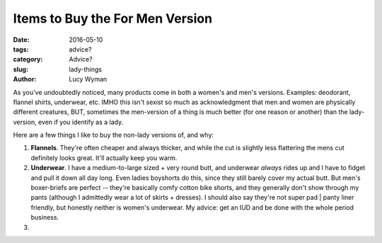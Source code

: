 Items to Buy the For Men Version
================================
:date: 2016-05-10
:tags: advice?
:category: Advice?
:slug: lady-things
:author: Lucy Wyman


As you've undoubtedly noticed, many products come in both a women's and men's 
versions. Examples: deodorant, flannel shirts, underwear, etc. IMHO this isn't
sexist so much as acknowledgment that men and women are physically different
creatures, BUT, sometimes the men-version of a thing is much better (for
one reason or another) than the lady-version, even if you identify as a 
lady.  

Here are a few things I like to buy the non-lady versions of, and why:

#. **Flannels**. They're often cheaper and always thicker, and while the 
   cut is slightly less flattering the mens cut definitely looks great. 
   It'll actually keep you warm.
#. **Underwear**. I have a medium-to-large sized + very round butt, and 
   underwear *always* rides up and I have to fidget and pull it down all day 
   long. Even ladies boyshorts do this, since they still barely cover my actual
   butt.  But men's boxer-briefs are perfect -- they're basically comfy cotton
   bike shorts, and they generally don't show through my pants (although
   I admittedly wear a lot of skirts + dresses). I should also say they're not
   super pad | panty liner friendly, but honestly neither is women's underwear.
   My advice: get an IUD and be done with the whole period business.
#. 

